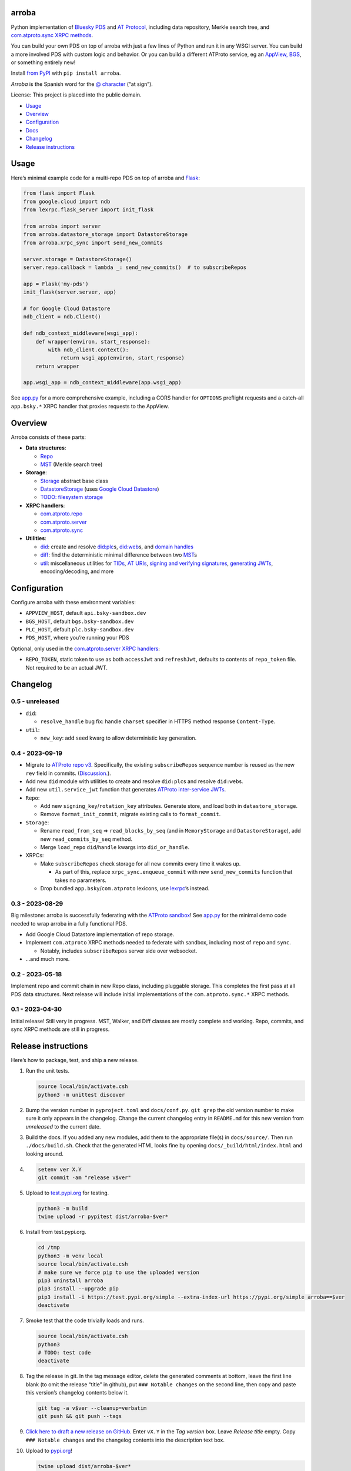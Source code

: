 arroba
------

Python implementation of `Bluesky <https://blueskyweb.xyz/>`__
`PDS <https://atproto.com/guides/data-repos>`__ and `AT
Protocol <https://atproto.com/specs/atp>`__, including data repository,
Merkle search tree, and `com.atproto.sync XRPC
methods <https://atproto.com/lexicons/com-atproto-sync>`__.

You can build your own PDS on top of arroba with just a few lines of
Python and run it in any WSGI server. You can build a more involved PDS
with custom logic and behavior. Or you can build a different ATProto
service, eg an `AppView,
BGS <https://blueskyweb.xyz/blog/5-5-2023-federation-architecture>`__,
or something entirely new!

Install `from PyPI <https://pypi.org/project/arroba/>`__ with
``pip install arroba``.

*Arroba* is the Spanish word for the `@
character <https://en.wikipedia.org/wiki/At_sign>`__ (“at sign”).

License: This project is placed into the public domain.

-  `Usage <#usage>`__
-  `Overview <#overview>`__
-  `Configuration <#configuration>`__
-  `Docs <https://arroba.readthedocs.io/>`__
-  `Changelog <#changelog>`__
-  `Release instructions <#release-instructions>`__

Usage
-----

Here’s minimal example code for a multi-repo PDS on top of arroba and
`Flask <https://flask.palletsprojects.com/>`__:

.. code:: py

   from flask import Flask
   from google.cloud import ndb
   from lexrpc.flask_server import init_flask

   from arroba import server
   from arroba.datastore_storage import DatastoreStorage
   from arroba.xrpc_sync import send_new_commits

   server.storage = DatastoreStorage()
   server.repo.callback = lambda _: send_new_commits()  # to subscribeRepos

   app = Flask('my-pds')
   init_flask(server.server, app)

   # for Google Cloud Datastore
   ndb_client = ndb.Client()

   def ndb_context_middleware(wsgi_app):
       def wrapper(environ, start_response):
           with ndb_client.context():
               return wsgi_app(environ, start_response)
       return wrapper

   app.wsgi_app = ndb_context_middleware(app.wsgi_app)

See `app.py <https://github.com/snarfed/arroba/blob/main/app.py>`__
for a more comprehensive example, including a CORS handler for
``OPTIONS`` preflight requests and a catch-all ``app.bsky.*`` XRPC
handler that proxies requests to the AppView.

Overview
--------

Arroba consists of these parts:

-  **Data structures**:

   -  `Repo <https://arroba.readthedocs.io/en/stable/source/arroba.html#arroba.repo.Repo>`__
   -  `MST <https://arroba.readthedocs.io/en/stable/source/arroba.html#arroba.mst.MST>`__
      (Merkle search tree)

-  **Storage**:

   -  `Storage <https://arroba.readthedocs.io/en/stable/source/arroba.html#arroba.storage.Storage>`__
      abstract base class
   -  `DatastoreStorage <https://arroba.readthedocs.io/en/stable/source/arroba.html#arroba.datastore_storage.DatastoreStorage>`__
      (uses `Google Cloud
      Datastore <https://cloud.google.com/datastore/docs/>`__)
   -  `TODO: filesystem
      storage <https://github.com/snarfed/arroba/issues/5>`__

-  **XRPC handlers**:

   -  `com.atproto.repo <https://arroba.readthedocs.io/en/stable/source/arroba.html#module-arroba.xrpc_repo>`__
   -  `com.atproto.server <https://arroba.readthedocs.io/en/stable/source/arroba.html#module-arroba.xrpc_server>`__
   -  `com.atproto.sync <https://arroba.readthedocs.io/en/stable/source/arroba.html#module-arroba.xrpc_sync>`__

-  **Utilities**:

   -  `did <https://arroba.readthedocs.io/en/stable/source/arroba.html#module-arroba.did>`__:
      create and resolve
      `did:plc <https://atproto.com/specs/did-plc>`__\ s,
      `did:web <https://w3c-ccg.github.io/did-method-web/>`__\ s,
      and `domain handles <https://atproto.com/specs/handle>`__
   -  `diff <https://arroba.readthedocs.io/en/stable/source/arroba.html#module-arroba.diff>`__:
      find the deterministic minimal difference between two
      `MST <https://arroba.readthedocs.io/en/stable/source/arroba.html#arroba.mst.MST>`__\ s
   -  `util <https://arroba.readthedocs.io/en/stable/source/arroba.html#module-arroba.util>`__:
      miscellaneous utilities for
      `TIDs <https://atproto.com/specs/record-key#record-key-type-tid>`__,
      `AT URIs <https://atproto.com/specs/at-uri-scheme>`__, `signing
      and verifying
      signatures <https://atproto.com/specs/repository#commit-objects>`__,
      `generating
      JWTs <https://atproto.com/specs/xrpc#inter-service-authentication-temporary-specification>`__,
      encoding/decoding, and more

Configuration
-------------

Configure arroba with these environment variables:

-  ``APPVIEW_HOST``, default ``api.bsky-sandbox.dev``
-  ``BGS_HOST``, default ``bgs.bsky-sandbox.dev``
-  ``PLC_HOST``, default ``plc.bsky-sandbox.dev``
-  ``PDS_HOST``, where you’re running your PDS

Optional, only used in the `com.atproto.server XRPC
handlers <https://arroba.readthedocs.io/en/stable/source/arroba.html#module-arroba.xrpc_server>`__:

-  ``REPO_TOKEN``, static token to use as both ``accessJwt`` and
   ``refreshJwt``, defaults to contents of ``repo_token`` file. Not
   required to be an actual JWT.

.. raw:: html

   <!-- Only used in app.py:
   * `REPO_DID`, repo user's DID, defaults to contents of `repo_did` file
   * `REPO_HANDLE`, repo user's domain handle, defaults to `did:plc:*.json` file
   * `REPO_PASSWORD`, repo user's password, defaults to contents of `repo_password` file
   * `REPO_PRIVKEY`, repo user's private key in PEM format, defaults to contents of `privkey.pem` file
   -->

Changelog
---------

0.5 - unreleased
~~~~~~~~~~~~~~~~

-  ``did``:

   -  ``resolve_handle`` bug fix: handle ``charset`` specifier in HTTPS
      method response ``Content-Type``.

-  ``util``:

   -  ``new_key``: add ``seed`` kwarg to allow deterministic key
      generation.

0.4 - 2023-09-19
~~~~~~~~~~~~~~~~

-  Migrate to `ATProto repo
   v3 <https://atproto.com/blog/repo-sync-update>`__. Specifically, the
   existing ``subscribeRepos`` sequence number is reused as the new
   ``rev`` field in commits.
   (`Discussion. <https://github.com/bluesky-social/atproto/discussions/1607>`__).
-  Add new ``did`` module with utilities to create and resolve
   ``did:plc``\ s and resolve ``did:web``\ s.
-  Add new ``util.service_jwt`` function that generates `ATProto
   inter-service
   JWTs <https://atproto.com/specs/xrpc#inter-service-authentication-temporary-specification>`__.
-  ``Repo``:

   -  Add new ``signing_key``/``rotation_key`` attributes. Generate
      store, and load both in ``datastore_storage``.
   -  Remove ``format_init_commit``, migrate existing calls to
      ``format_commit``.

-  ``Storage``:

   -  Rename ``read_from_seq`` => ``read_blocks_by_seq`` (and in
      ``MemoryStorage`` and ``DatastoreStorage``), add new
      ``read_commits_by_seq`` method.
   -  Merge ``load_repo`` ``did``/``handle`` kwargs into
      ``did_or_handle``.

-  XRPCs:

   -  Make ``subscribeRepos`` check storage for all new commits every
      time it wakes up.

      -  As part of this, replace ``xrpc_sync.enqueue_commit`` with new
         ``send_new_commits`` function that takes no parameters.

   -  Drop bundled ``app.bsky``/``com.atproto`` lexicons, use
      `lexrpc <https://lexrpc.readthedocs.io/>`__\ ’s instead.

.. _section-1:

0.3 - 2023-08-29
~~~~~~~~~~~~~~~~

Big milestone: arroba is successfully federating with the `ATProto
sandbox <https://atproto.com/blog/federation-developer-sandbox>`__! See
`app.py <https://github.com/snarfed/arroba/blob/main/app.py>`__ for the
minimal demo code needed to wrap arroba in a fully functional PDS.

-  Add Google Cloud Datastore implementation of repo storage.
-  Implement ``com.atproto`` XRPC methods needed to federate with
   sandbox, including most of ``repo`` and ``sync``.

   -  Notably, includes ``subscribeRepos`` server side over websocket.

-  …and much more.

.. _section-2:

0.2 - 2023-05-18
~~~~~~~~~~~~~~~~

Implement repo and commit chain in new Repo class, including pluggable
storage. This completes the first pass at all PDS data structures. Next
release will include initial implementations of the
``com.atproto.sync.*`` XRPC methods.

.. _section-3:

0.1 - 2023-04-30
~~~~~~~~~~~~~~~~

Initial release! Still very in progress. MST, Walker, and Diff classes
are mostly complete and working. Repo, commits, and sync XRPC methods
are still in progress.

Release instructions
--------------------

Here’s how to package, test, and ship a new release.

1.  Run the unit tests.

    .. code:: sh

       source local/bin/activate.csh
       python3 -m unittest discover

2.  Bump the version number in ``pyproject.toml`` and ``docs/conf.py``.
    ``git grep`` the old version number to make sure it only appears in
    the changelog. Change the current changelog entry in ``README.md``
    for this new version from *unreleased* to the current date.

3.  Build the docs. If you added any new modules, add them to the
    appropriate file(s) in ``docs/source/``. Then run
    ``./docs/build.sh``. Check that the generated HTML looks fine by
    opening ``docs/_build/html/index.html`` and looking around.

4.  .. code:: sh

          setenv ver X.Y
          git commit -am "release v$ver"

5.  Upload to `test.pypi.org <https://test.pypi.org/>`__ for testing.

    .. code:: sh

       python3 -m build
       twine upload -r pypitest dist/arroba-$ver*

6.  Install from test.pypi.org.

    .. code:: sh

       cd /tmp
       python3 -m venv local
       source local/bin/activate.csh
       # make sure we force pip to use the uploaded version
       pip3 uninstall arroba
       pip3 install --upgrade pip
       pip3 install -i https://test.pypi.org/simple --extra-index-url https://pypi.org/simple arroba==$ver
       deactivate

7.  Smoke test that the code trivially loads and runs.

    .. code:: sh

       source local/bin/activate.csh
       python3
       # TODO: test code
       deactivate

8.  Tag the release in git. In the tag message editor, delete the
    generated comments at bottom, leave the first line blank (to omit
    the release “title” in github), put ``### Notable changes`` on the
    second line, then copy and paste this version’s changelog contents
    below it.

    .. code:: sh

       git tag -a v$ver --cleanup=verbatim
       git push && git push --tags

9.  `Click here to draft a new release on
    GitHub. <https://github.com/snarfed/arroba/releases/new>`__ Enter
    ``vX.Y`` in the *Tag version* box. Leave *Release title* empty. Copy
    ``### Notable changes`` and the changelog contents into the
    description text box.

10. Upload to `pypi.org <https://pypi.org/>`__!

    .. code:: sh

       twine upload dist/arroba-$ver*

11. `Wait for the docs to build on Read the
    Docs <https://readthedocs.org/projects/arroba/builds/>`__, then
    check that they look ok.

12. On the `Versions
    page <https://readthedocs.org/projects/arroba/versions/>`__, check
    that the new version is active, If it’s not, activate it in the
    *Activate a Version* section.
